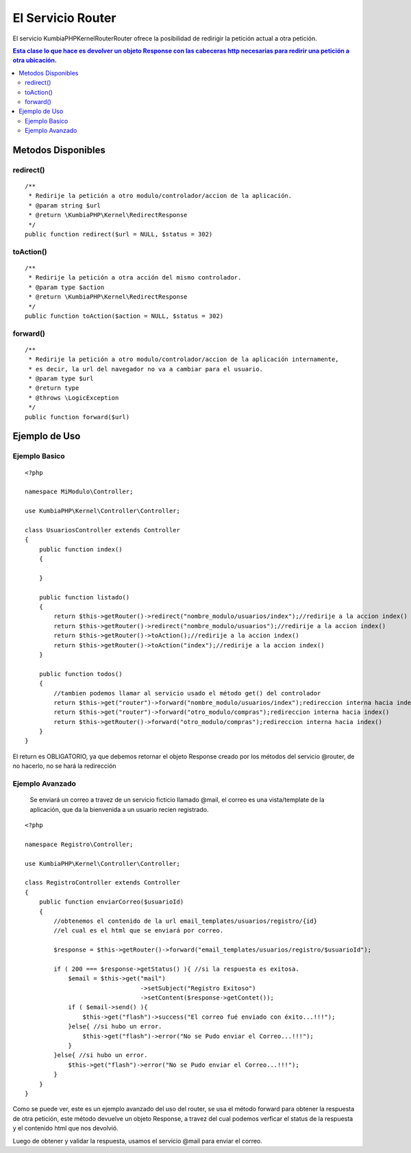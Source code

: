 El Servicio Router
==================

El servicio KumbiaPHP\Kernel\Router\Router ofrece la posibilidad de redirigir la petición actual a otra petición.

.. contents:: Esta clase lo que hace es devolver un objeto Response con las cabeceras http necesarias para redirir una petición a otra ubicación.

Metodos Disponibles
-------------------

redirect()
_________
::

    /**
     * Redirije la petición a otro modulo/controlador/accion de la aplicación.
     * @param string $url
     * @return \KumbiaPHP\Kernel\RedirectResponse 
     */
    public function redirect($url = NULL, $status = 302)

toAction()
_________
::

    /**
     * Redirije la petición a otra acción del mismo controlador.
     * @param type $action
     * @return \KumbiaPHP\Kernel\RedirectResponse 
     */
    public function toAction($action = NULL, $status = 302)

forward()
________
::

    /**
     * Redirije la petición a otro modulo/controlador/accion de la aplicación internamente,
     * es decir, la url del navegador no va a cambiar para el usuario.
     * @param type $url
     * @return type
     * @throws \LogicException 
     */
    public function forward($url)

Ejemplo de Uso
--------------
Ejemplo Basico
______________
::

    <?php

    namespace MiModulo\Controller;

    use KumbiaPHP\Kernel\Controller\Controller;

    class UsuariosController extends Controller
    {
        public function index()
        {
            
        }

        public function listado()
        {
            return $this->getRouter()->redirect("nombre_modulo/usuarios/index");//redirije a la accion index()
            return $this->getRouter()->redirect("nombre_modulo/usuarios");//redirije a la accion index()
            return $this->getRouter()->toAction();//redirije a la accion index()
            return $this->getRouter()->toAction("index");//redirije a la accion index()
        }

        public function todos()
        {
            //tambien podemos llamar al servicio usado el método get() del controlador
            return $this->get("router")->forward("nombre_modulo/usuarios/index");redireccion interna hacia index()
            return $this->get("router")->forward("otro_modulo/compras");redireccion interna hacia index()
            return $this->getRouter()->forward("otro_modulo/compras");redireccion interna hacia index()
        }
    }

El return es OBLIGATORIO, ya que debemos retornar el objeto Response creado por los métodos del servicio @router, de no hacerlo, no se hará la redirección

Ejemplo Avanzado
________________

    Se enviará un correo a travez de un servicio ficticio llamado @mail, el correo es una vista/template de la aplicación, que da la bienvenida a un usuario recien registrado.

::

    <?php

    namespace Registro\Controller;

    use KumbiaPHP\Kernel\Controller\Controller;

    class RegistroController extends Controller
    {
        public function enviarCorreo($usuarioId)
        {
            //obtenemos el contenido de la url email_templates/usuarios/registro/{id}
            //el cual es el html que se enviará por correo.

            $response = $this->getRouter()->forward("email_templates/usuarios/registro/$usuarioId");

            if ( 200 === $response->getStatus() ){ //si la respuesta es exitosa.
                $email = $this->get("mail")
                                    ->setSubject("Registro Exitoso")
                                    ->setContent($response->getContet());
                if ( $email->send() ){
                    $this->get("flash")->success("El correo fué enviado con éxito...!!!");
                }else{ //si hubo un error.
                    $this->get("flash")->error("No se Pudo enviar el Correo...!!!");
                }
            }else{ //si hubo un error.
                $this->get("flash")->error("No se Pudo enviar el Correo...!!!");
            }
        }
    }

Como se puede ver, este es un ejemplo avanzado del uso del router, se usa el método forward para obtener la respuesta de otra petición, este método devuelve un objeto Response, a travez del cual podemos verficar el status de la respuesta y el contenido html que nos devolvió.

Luego de obtener y validar la respuesta, usamos el servicio @mail para enviar el correo.